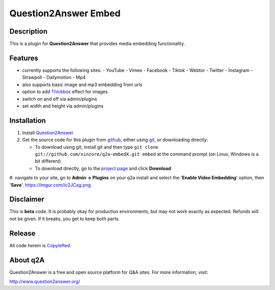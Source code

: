 ===========================
Question2Answer Embed
===========================
-----------
Description
-----------
This is a plugin for **Question2Answer** that provides media embedding functionality.

--------
Features
--------
- currently supports the following sites:
  - YouTube
  - Vimeo
  - Facebook
  - Tiktok
  - Webtor
  - Twitter
  - İnstagram
  - Strawpoll
  - Dailymotion
  - Mp4
- also supports basic image and mp3 embedding from urls
- option to add Thickbox_ effect for images
- switch on and off via admin/plugins
- set width and height via admin/plugins

.. _Thickbox: https://codylindley.com/thickbox/

------------
Installation
------------
#. Install Question2Answer_
#. Get the source code for this plugin from github_, either using git_, or downloading directly:

   - To download using git, install git and then type 
     ``git clone git://github.com/xinzore/q2a-embedX.git embed``
     at the command prompt (on Linux, Windows is a bit different)
   - To download directly, go to the `project page`_ and click **Download**

#. navigate to your site, go to **Admin -> Plugins** on your q2a install and select the '**Enable Video Embedding**' option, then '**Save**'.
https://imgur.com/ic2JCag.png

.. _Question2Answer: http://www.question2answer.org/install.php
.. _git: http://git-scm.com/
.. _github:
.. _project page: https://github.com/xinzore/q2a-embedX

----------
Disclaimer
----------
This is **beta** code.  It is probably okay for production environments, but may not work exactly as expected.  Refunds will not be given.  If it breaks, you get to keep both parts.

-------
Release
-------
All code herein is Copylefted_.

.. _Copylefted: http://en.wikipedia.org/wiki/Copyleft

---------
About q2A
---------
Question2Answer is a free and open source platform for Q&A sites. For more information, visit:

http://www.question2answer.org/

